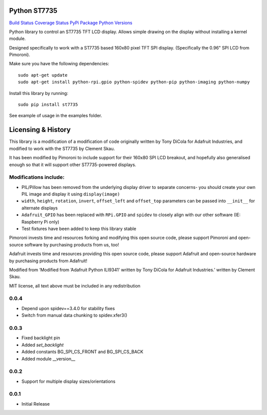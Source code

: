 Python ST7735
=============

`Build Status <https://travis-ci.com/pimoroni/st7735-python>`__
`Coverage
Status <https://coveralls.io/github/pimoroni/st7735-python?branch=master>`__
`PyPi Package <https://pypi.python.org/pypi/st7735>`__ `Python
Versions <https://pypi.python.org/pypi/st7735>`__

Python library to control an ST7735 TFT LCD display. Allows simple
drawing on the display without installing a kernel module.

Designed specifically to work with a ST7735 based 160x80 pixel TFT SPI
display. (Specifically the 0.96" SPI LCD from Pimoroni).

Make sure you have the following dependencies:

::

   sudo apt-get update
   sudo apt-get install python-rpi.gpio python-spidev python-pip python-imaging python-numpy

Install this library by running:

::

   sudo pip install st7735

See example of usage in the examples folder.

Licensing & History
===================

This library is a modification of a modification of code originally
written by Tony DiCola for Adafruit Industries, and modified to work
with the ST7735 by Clement Skau.

It has been modified by Pimoroni to include support for their 160x80 SPI
LCD breakout, and hopefully also generalised enough so that it will
support other ST7735-powered displays.

Modifications include:
----------------------

-  PIL/Pillow has been removed from the underlying display driver to
   separate concerns- you should create your own PIL image and display
   it using ``display(image)``
-  ``width``, ``height``, ``rotation``, ``invert``, ``offset_left`` and
   ``offset_top`` parameters can be passed into ``__init__`` for
   alternate displays
-  ``Adafruit_GPIO`` has been replaced with ``RPi.GPIO`` and ``spidev``
   to closely align with our other software (IE: Raspberry Pi only)
-  Test fixtures have been added to keep this library stable

Pimoroni invests time and resources forking and modifying this open
source code, please support Pimoroni and open-source software by
purchasing products from us, too!

Adafruit invests time and resources providing this open source code,
please support Adafruit and open-source hardware by purchasing products
from Adafruit!

Modified from ‘Modified from ’Adafruit Python ILI9341’ written by Tony
DiCola for Adafruit Industries.’ written by Clement Skau.

MIT license, all text above must be included in any redistribution

0.0.4
-----

* Depend upon spidev==3.4.0 for stability fixes
* Switch from manual data chunking to spidev.xfer3()


0.0.3
-----

* Fixed backlight pin
* Added `set_backlight`
* Added constants BG_SPI_CS_FRONT and BG_SPI_CS_BACK
* Added module __version__

0.0.2
-----

* Support for multiple display sizes/orientations

0.0.1
-----

* Initial Release


